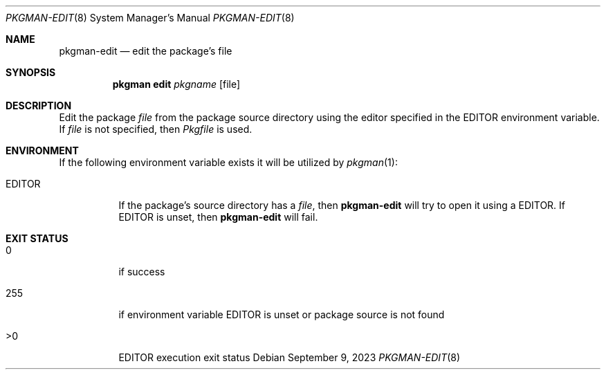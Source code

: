 .\" pkgman-edit(8) manual page
.\" See COPYING and COPYRIGHT files for corresponding information.
.Dd September 9, 2023
.Dt PKGMAN-EDIT 8
.Os
.\" ==================================================================
.Sh NAME
.Nm pkgman-edit
.Nd edit the package's file
.\" ==================================================================
.Sh SYNOPSIS
.Nm pkgman
.Cm edit
.Ar pkgname
.Op file
.\" ==================================================================
.Sh DESCRIPTION
Edit the package
.Ar file
from the package source directory using the editor specified in the
.Ev EDITOR
environment variable.
If
.Ar file
is not specified, then
.Pa Pkgfile
is used.
.\" ==================================================================
.Sh ENVIRONMENT
If the following environment variable exists it will be utilized by
.Xr pkgman 1 :
.Bl -tag -width Ds
.It Ev EDITOR
If the package's source directory has a
.Ar file ,
then
.Nm
will try to open it using a
.Ev EDITOR .
If
.Ev EDITOR
is unset, then
.Nm
will fail.
.El
.\" ==================================================================
.Sh EXIT STATUS
.Bl -tag -width Ds
.It 0
if success
.It 255
if environment variable
.Ev EDITOR
is unset or package source is not found
.It >0
.Ev EDITOR
execution exit status
.El
.\" vim: cc=72 tw=70
.\" End of file.
